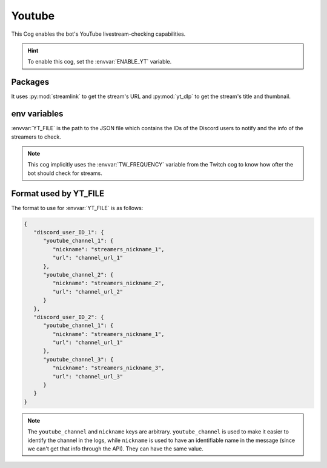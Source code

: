 Youtube
=======

This Cog enables the bot's YouTube livestream-checking capabilities.

.. hint::
   To enable this cog, set the :envvar:`ENABLE_YT` variable.

Packages
--------

It uses :py:mod:`streamlink` to get the stream's URL and
:py:mod:`yt_dlp` to get the stream's title and thumbnail.

.. versionchanged:: 3.0.0
   The :py:mod:`youtube-dl` package is no longer used, please install :py:mod:`yt-dlp` instead.

env variables
-------------

:envvar:`YT_FILE` is the path to the JSON file which contains the IDs of
the Discord users to notify and the info of the streamers to check.

.. note::
   This cog implicitly uses the :envvar:`TW_FREQUENCY` variable from the Twitch cog
   to know how ofter the bot should check for streams.

Format used by YT_FILE
----------------------

The format to use for :envvar:`YT_FILE` is as follows:

.. code-block:: json

   {
      "discord_user_ID_1": {
         "youtube_channel_1": {
            "nickname": "streamers_nickname_1",
            "url": "channel_url_1"
         },
         "youtube_channel_2": {
            "nickname": "streamers_nickname_2",
            "url": "channel_url_2"
         }
      },
      "discord_user_ID_2": {
         "youtube_channel_1": {
            "nickname": "streamers_nickname_1",
            "url": "channel_url_1"
         },
         "youtube_channel_3": {
            "nickname": "streamers_nickname_3",
            "url": "channel_url_3"
         }
      }
   }

.. note::
   The ``youtube_channel`` and ``nickname`` keys are arbitrary.
   ``youtube_channel`` is used to make it easier to identify the channel in the logs,
   while ``nickname`` is used to have an identifiable name in the message
   (since we can't get that info through the API).
   They can have the same value.
